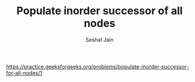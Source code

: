 #+TITLE: Populate inorder successor of all nodes
#+AUTHOR: Seshal Jain
#+TAGS[]: bst
https://practice.geeksforgeeks.org/problems/populate-inorder-successor-for-all-nodes/1
